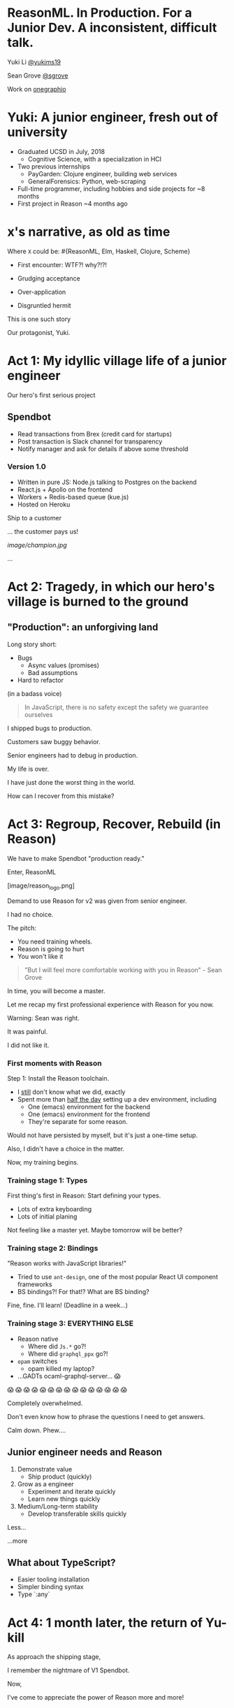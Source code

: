 #+REVEAL_ROOT: http://cdn.jsdelivr.net/reveal.js/3.0.0/
#+REVEAL_EXTRA_CSS: /Users/s/Desktop/reactiveconf/talk.css
#+REVEAL_THEME: league
#+REVEAL_TRANS: linear
#+REVEAL_PLUGINS: (highlight)
#+REVEAL_DEFAULT_FRAG_STYLE: appear
#+OPTIONS: reveal_title_slide:nil num:nil reveal_history:true toc:nil

* ReasonML. In Production. For a Junior Dev. A inconsistent, difficult talk.

Yuki Li [[https://twitter.com/yukims19][@yukims19]]

Sean Grove [[https://twitter.com/sgrove][@sgrove]]

Work on [[https://twitter.com/onegraphio][onegraphio]]

* Yuki: A junior engineer, fresh out of university
- Graduated UCSD in July, 2018
  - Cognitive Science, with a specialization in HCI
- Two previous internships
  - PayGarden: Clojure engineer, building web services
  - GeneralForensics: Python, web-scraping
- Full-time programmer, including hobbies and side projects for ~8 months
- First project in Reason ~4 months ago

* x's narrative, as old as time
Where ~X~ could be: #{ReasonML, Elm, Haskell, Clojure, Scheme}
#+ATTR_REVEAL: :frag appear
 - First encounter: WTF?! why?!?!
 - Grudging acceptance

 - Over-application
 - Disgruntled hermit

#+REVEAL: split

This is one such story

#+REVEAL: split

Our protagonist, Yuki.

* Act 1: My idyllic village life of a junior engineer

#+REVEAL: split

Our hero's first serious project

** Spendbot
- Read transactions from Brex (credit card for startups)
- Post transaction is Slack channel for transparency
- Notify manager and ask for details if above some threshold

#+REVEAL: split

[[./images/spendbot_preview.png]]

*** Version 1.0
- Written in pure JS: Node.js talking to Postgres on the backend
- React.js + Apollo on the frontend
- Workers + Redis-based queue (kue.js)
- Hosted on Heroku


#+REVEAL: split

Ship to a customer

#+REVEAL: split

... the customer pays us!

[[image/champion.jpg]]

#+REVEAL: split

...

* Act 2: Tragedy, in which our hero's village is burned to the ground

** "Production": an unforgiving land
Long story short:
- Bugs
  - Async values (promises)
  - Bad assumptions
- Hard to refactor
#+REVEAL: split

(in a badass voice)
#+BEGIN_QUOTE
In JavaScript, there is no safety except the safety we guarantee ourselves
#+END_QUOTE


#+REVEAL: split

I shipped bugs to production.

Customers saw buggy behavior.

Senior engineers had to debug in production.
#+REVEAL: split

My life is over.

I have just done the worst thing in the world.

How can I recover from this mistake?


* Act 3: Regroup, Recover, Rebuild (in Reason)


#+REVEAL: split

We have to make Spendbot "production ready."

#+REVEAL: split

Enter, ReasonML

[image/reason_logo.png]

#+REVEAL: split

Demand to use Reason for v2 was given from senior engineer.

I had no choice.

#+REVEAL: split

The pitch:

- You need training wheels.
- Reason is going to hurt
- You won't like it

#+REVEAL: split
#+BEGIN_QUOTE
"But I will feel more comfortable working with you in Reason" - Sean Grove
#+END_QUOTE

#+REVEAL: split
In time, you will become a master.

[[./images/amazing_monk.jpeg]]

#+REVEAL: split

Let me recap my first professional experience with Reason for you now.

#+REVEAL: split

Warning: Sean was right.

#+ATTR_REVEAL: :frag appear
It was painful.
#+ATTR_REVEAL: :frag appear
I did not like it.
*** First moments with Reason
Step 1: Install the Reason toolchain.

- I _still_ don't know what we did, exactly
- Spent more than _half the day_ setting up a dev environment, including
  - One (emacs) environment for the backend
  - One (emacs) environment for the frontend
  - They're separate for some reason.

#+REVEAL: split

Would not have persisted by myself, but it's just a one-time setup.

#+ATTR_REVEAL: :frag appear
Also, I didn't have a choice in the matter.
#+ATTR_REVEAL: :frag appear
Now, my training begins.


*** Training stage 1: Types
First thing's first in Reason: Start defining your types.

- Lots of extra keyboarding
- Lots of initial planing

#+REVEAL: split

Not feeling like a master yet.
Maybe tomorrow will be better?


*** Training stage 2: Bindings
"Reason works with JavaScript libraries!"

- Tried to use ~ant-design~, one of the most popular React UI component frameworks
- BS bindings?! For that!? What are BS binding?

#+REVEAL: split

Fine, fine. I'll learn!
(Deadline in a week...)

*** Training stage 3: EVERYTHING ELSE 

- Reason native
  - Where did ~Js.*~ go?!
  - Where did ~graphql_ppx~ go?!
- ~opam~ switches
  - opam killed my laptop?
- ...GADTs ocaml-graphql-server... 😱

#+REVEAL: split

 😱 😱 😱 😱 😱 😱 😱 😱 😱 😱 😱 😱 😱 😱 😱

#+REVEAL: split
Completely overwhelmed.

Don't even know how to phrase the questions I need to get answers.

#+REVEAL: split
Calm down. Phew....

** Junior engineer needs and Reason
1. Demonstrate value
  - Ship product (quickly)

2. Grow as a engineer
  - Experiment and iterate quickly
  - Learn new things quickly

3. Medium/Long-term stability
  - Develop transferable skills quickly


#+REVEAL: split

Less... [[./images/amazing_monk.jpeg]]

...more [[./images/janitor.jpg]]


** What about TypeScript?
- Easier tooling installation
- Simpler binding syntax
- Type `:any`

* Act 4: 1 month later, the return of Yu-kill

#+REVEAL: split
As approach the shipping stage,

I remember the nightmare of V1 Spendbot.


#+REVEAL: split
Now,

I've come to appreciate the power of Reason more and more!

** Exhaustive pattern matching
Discover edge cases never realized before
** Nominal type checking (ex. Person -vs- Pet)
Confident on data type

- With structual typing:

#+BEGIN_SRC <json>
Person = {
name: "John"
age: 25
weight: 130
}
#+END_SRC

-vs-

#+BEGIN_SRC <json>
Pet = {
name: "Rover"
age: 63
kind: "dog"
}
#+END_SRC

- ~name~ and ~age~ are same substructure, but refer to different things
#+REVEAL: split
- Possible to pass ~Pet~ when I meant ~Person~... human years vs dog years is going to be hard to debug!

** Short feedback loop
- Fix mistakes in earlier stage
- Understanding coding style

** Better communication and collaboration

#+REVEAL: split

As project scales up
- Hardly remember everything in the project
- Nervous when someone touches my code

#+REVEAL: split

With Reason
- Fix broken part while editing through
- Understand function logic by inspecting on data structure

#+REVEAL: split

Coding collaboration MUCH MUCH easier!

** Junior engineer needs and Reason, revisited
1. Demonstrate value
  - Ship product quickly
  - _Ship product reliably_

 Reason:
- Cover edge cases
- Check data types
- Simplify the code
- Increase the readability/maintainability of my code

#+REVEAL: split
2. Grow as a engineer
  - Experiment and iterate quickly
  - Learn new things quickly
  - _Communicating my thoughts_
  - _Revising the code_

 Reason:
- Easier coding collaboration

#+REVEAL: split
3. Medium/Long-term stability
  - Develop transferable skills
    - Language
    - _Way of thinking_

 Reason:
- Short feedback loop


** Again, what about TypeScript?
- Hard to implement exahustive patter matching
- Structural Type checking
- Type `:any`

#+REVEAL: split

** JavaScript vs TypeScript vs ReasonML


* Some thoughts from my mentor, Sean
- Thougts on collaboration process
- Why let a junior developer took that responsibility
- Why Reason instead of TypeScript

* Closing thoughts 
#+REVEAL: split
> Would I build a new product with Reason today without any outside pressure?
#+REVEAL: split
.... *maybe* yes?

#+REVEAL: split
Disadvantage: lack of resources & steep learning curve

Advantage: easy refactor & code integration with security

Advantage > Disadvantage (especially in long term)

#+REVEAL: split
> Would I recommend other junior engineers try to write ReasonML code?

#+REVEAL: split
A resounding yes!
#+ATTR_REVEAL: :frag appear
- Learn many useful concepts
- Avoid stupid bugs
- Start to notice bad habits 

* Thank you
